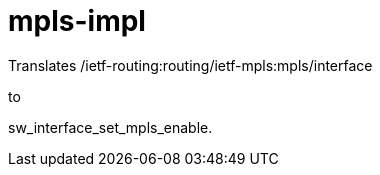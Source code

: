 = mpls-impl

Translates
/ietf-routing:routing/ietf-mpls:mpls/interface

to

sw_interface_set_mpls_enable.